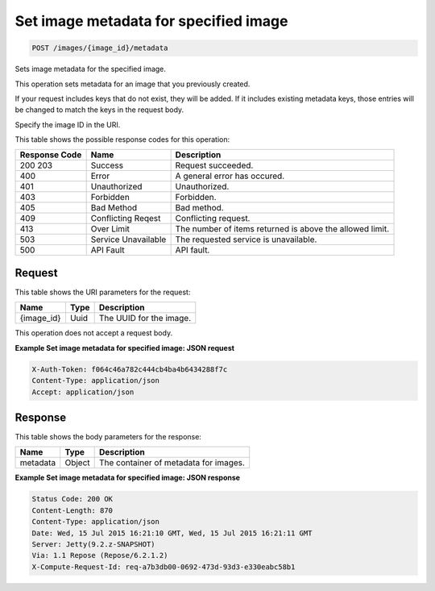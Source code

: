 
.. THIS OUTPUT IS GENERATED FROM THE WADL. DO NOT EDIT.

Set image metadata for specified image
^^^^^^^^^^^^^^^^^^^^^^^^^^^^^^^^^^^^^^^^^^^^^^^^^^^^^^^^^^^^^^^^^^^^^^^^^^^^^^^^

.. code::

    POST /images/{image_id}/metadata

Sets image metadata for the specified image.

This operation sets metadata for an image that you previously created.

If your request includes keys that do not exist, they will be added. If it includes existing metadata keys, 				those entries will be changed to match the keys in the request body.

Specify the image ID in the URI.



This table shows the possible response codes for this operation:


+--------------------------+-------------------------+-------------------------+
|Response Code             |Name                     |Description              |
+==========================+=========================+=========================+
|200 203                   |Success                  |Request succeeded.       |
+--------------------------+-------------------------+-------------------------+
|400                       |Error                    |A general error has      |
|                          |                         |occured.                 |
+--------------------------+-------------------------+-------------------------+
|401                       |Unauthorized             |Unauthorized.            |
+--------------------------+-------------------------+-------------------------+
|403                       |Forbidden                |Forbidden.               |
+--------------------------+-------------------------+-------------------------+
|405                       |Bad Method               |Bad method.              |
+--------------------------+-------------------------+-------------------------+
|409                       |Conflicting Reqest       |Conflicting request.     |
+--------------------------+-------------------------+-------------------------+
|413                       |Over Limit               |The number of items      |
|                          |                         |returned is above the    |
|                          |                         |allowed limit.           |
+--------------------------+-------------------------+-------------------------+
|503                       |Service Unavailable      |The requested service is |
|                          |                         |unavailable.             |
+--------------------------+-------------------------+-------------------------+
|500                       |API Fault                |API fault.               |
+--------------------------+-------------------------+-------------------------+


Request
""""""""""""""""

This table shows the URI parameters for the request:

+--------------------------+-------------------------+-------------------------+
|Name                      |Type                     |Description              |
+==========================+=========================+=========================+
|{image_id}                |Uuid                     |The UUID for the image.  |
+--------------------------+-------------------------+-------------------------+





This operation does not accept a request body.




**Example Set image metadata for specified image: JSON request**


.. code::

    X-Auth-Token: f064c46a782c444cb4ba4b6434288f7c
    Content-Type: application/json
    Accept: application/json


Response
""""""""""""""""


This table shows the body parameters for the response:

+--------------------------+-------------------------+-------------------------+
|Name                      |Type                     |Description              |
+==========================+=========================+=========================+
|metadata                  |Object                   |The container of         |
|                          |                         |metadata for images.     |
+--------------------------+-------------------------+-------------------------+





**Example Set image metadata for specified image: JSON response**


.. code::

        Status Code: 200 OK
        Content-Length: 870
        Content-Type: application/json
        Date: Wed, 15 Jul 2015 16:21:10 GMT, Wed, 15 Jul 2015 16:21:11 GMT
        Server: Jetty(9.2.z-SNAPSHOT)
        Via: 1.1 Repose (Repose/6.2.1.2)
        X-Compute-Request-Id: req-a7b3db00-0692-473d-93d3-e330eabc58b1


